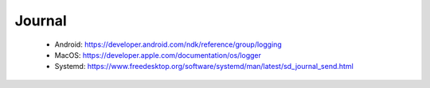 Journal
=======

 - Android: https://developer.android.com/ndk/reference/group/logging
 - MacOS: https://developer.apple.com/documentation/os/logger
 - Systemd: https://www.freedesktop.org/software/systemd/man/latest/sd_journal_send.html
